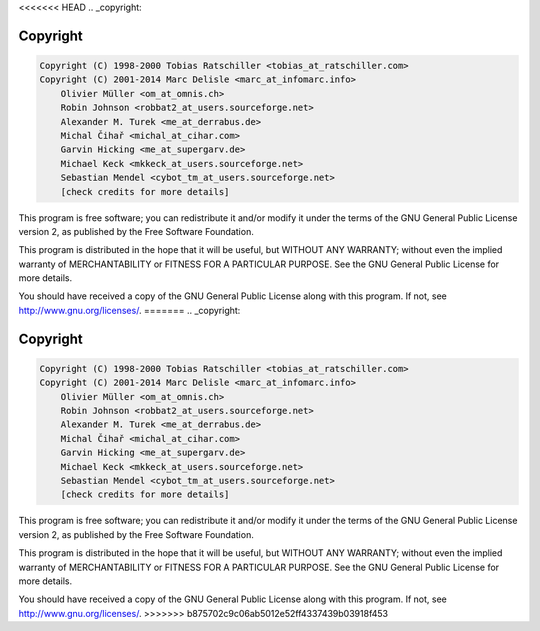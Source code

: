 <<<<<<< HEAD
.. _copyright:

Copyright
=========

.. code-block:: none

    Copyright (C) 1998-2000 Tobias Ratschiller <tobias_at_ratschiller.com>
    Copyright (C) 2001-2014 Marc Delisle <marc_at_infomarc.info>
        Olivier Müller <om_at_omnis.ch>
        Robin Johnson <robbat2_at_users.sourceforge.net>
        Alexander M. Turek <me_at_derrabus.de>
        Michal Čihař <michal_at_cihar.com>
        Garvin Hicking <me_at_supergarv.de>
        Michael Keck <mkkeck_at_users.sourceforge.net>
        Sebastian Mendel <cybot_tm_at_users.sourceforge.net>
        [check credits for more details]

This program is free software; you can redistribute it and/or modify
it under the terms of the GNU General Public License version 2, as
published by the Free Software Foundation.

This program is distributed in the hope that it will be useful, but
WITHOUT ANY WARRANTY; without even the implied warranty of
MERCHANTABILITY or FITNESS FOR A PARTICULAR PURPOSE. See the GNU
General Public License for more details.

You should have received a copy of the GNU General Public License
along with this program. If not, see `http://www.gnu.org/licenses/
<http://www.gnu.org/licenses/>`_.
=======
.. _copyright:

Copyright
=========

.. code-block:: none

    Copyright (C) 1998-2000 Tobias Ratschiller <tobias_at_ratschiller.com>
    Copyright (C) 2001-2014 Marc Delisle <marc_at_infomarc.info>
        Olivier Müller <om_at_omnis.ch>
        Robin Johnson <robbat2_at_users.sourceforge.net>
        Alexander M. Turek <me_at_derrabus.de>
        Michal Čihař <michal_at_cihar.com>
        Garvin Hicking <me_at_supergarv.de>
        Michael Keck <mkkeck_at_users.sourceforge.net>
        Sebastian Mendel <cybot_tm_at_users.sourceforge.net>
        [check credits for more details]

This program is free software; you can redistribute it and/or modify
it under the terms of the GNU General Public License version 2, as
published by the Free Software Foundation.

This program is distributed in the hope that it will be useful, but
WITHOUT ANY WARRANTY; without even the implied warranty of
MERCHANTABILITY or FITNESS FOR A PARTICULAR PURPOSE. See the GNU
General Public License for more details.

You should have received a copy of the GNU General Public License
along with this program. If not, see `http://www.gnu.org/licenses/
<http://www.gnu.org/licenses/>`_.
>>>>>>> b875702c9c06ab5012e52ff4337439b03918f453
